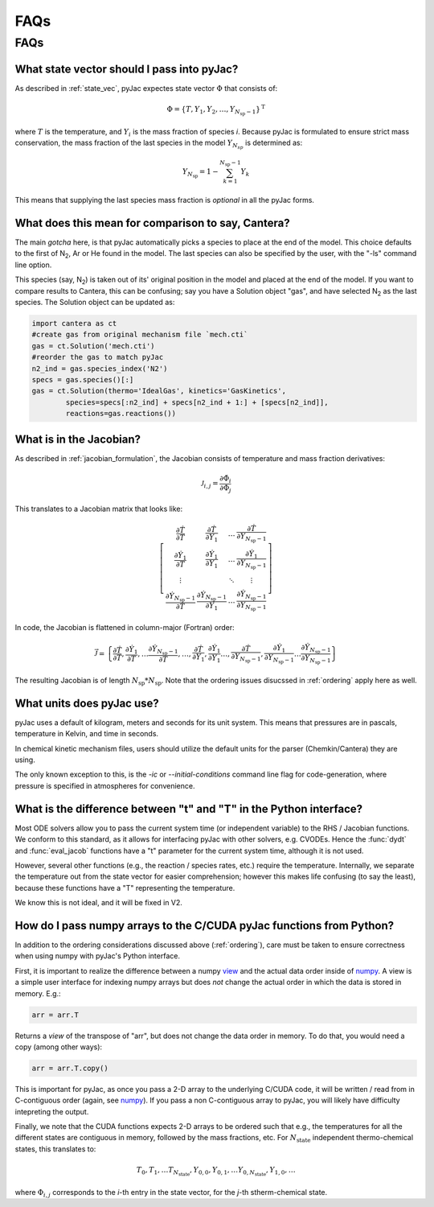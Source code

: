 FAQs
####

====
FAQs
====

.. _ordering:

What state vector should I pass into pyJac?
===========================================

As described in :ref:`state_vec`, pyJac expectes state vector :math:`\Phi` that
consists of:

.. math::
    \Phi = \left \lbrace T, Y_1, Y_2, \dotsc,
    Y_{N_{\text{sp}} - 1} \right \rbrace^{\text{T}}

where :math:`T` is the temperature, and :math:`Y_i` is the mass fraction of
species *i*.  Because pyJac is formulated to ensure strict mass conservation,
the mass fraction of the last species in the model :math:`Y_{N_{sp}}` is
determined as:

.. math::
    Y_{N_{\text{sp}}} = 1 - \sum_{k=1}^{N_{\text{sp}} - 1} Y_k

This means that supplying the last species mass fraction is *optional* in
all the pyJac forms.

.. _cantera_comp:

What does this mean for comparison to say, Cantera?
===================================================

The main *gotcha* here, is that pyJac automatically picks a species
to place at the end of the model.  This choice defaults to the first
of N\ :sub:`2`, Ar or He found in the model.  The last species can
also be specified by the user, with the "-ls" command line option.

This species (say, N\ :sub:`2`) is taken out of its' original position in
the model and placed at the end of the model.  If you want to compare results
to Cantera, this can be confusing; say you have a Solution object "gas", and
have selected N\ :sub:`2` as the last species.  The Solution object can be
updated as:

.. code-block:: python

    import cantera as ct
    #create gas from original mechanism file `mech.cti`
    gas = ct.Solution('mech.cti')
    #reorder the gas to match pyJac
    n2_ind = gas.species_index('N2')
    specs = gas.species()[:]
    gas = ct.Solution(thermo='IdealGas', kinetics='GasKinetics',
            species=specs[:n2_ind] + specs[n2_ind + 1:] + [specs[n2_ind]],
            reactions=gas.reactions())

.. _jac_vals:

What is in the Jacobian?
========================

As described in :ref:`jacobian_formulation`, the Jacobian consists of
temperature and mass fraction derivatives:

.. math::
    \mathcal{J}_{i, j} = \frac{\partial \dot{\Phi_i}}{\partial \Phi_j}

This translates to a Jacobian matrix that looks like:

.. math::
    \left[
    \begin{array}{cccc}
        \frac{\partial \dot{T}}{\partial T} & \frac{\partial \dot{T}}{\partial Y_1} & \ldots & \frac{\partial \dot{T}}{\partial Y_{N_{\text{sp}} - 1}} \\
        \frac{\partial \dot{Y_1}}{\partial T} & \frac{\partial \dot{Y_1}}{\partial Y_1} & \ldots & \frac{\partial \dot{Y_1}}{\partial Y_{N_{\text{sp}} - 1}} \\
        \vdots & & \ddots & \vdots \\
        \frac{\partial \dot{Y}_{N_{\text{sp}} - 1}}{\partial T} & \frac{\partial \dot{Y}_{N_{\text{sp}} - 1}}{\partial Y_1} & \ldots & \frac{\partial \dot{Y}_{N_{\text{sp}} - 1}}{\partial Y_{N_{\text{sp}} - 1}}
    \end{array}
    \right]

In code, the Jacobian is flattened in column-major (Fortran) order:

.. math::
    \vec{\mathcal{J}} = \left\{ \frac{\partial \dot{T}}{\partial T}, \frac{\partial \dot{Y_1}}{\partial T}, \ldots \frac{\partial \dot{Y}_{N_{\text{sp}} - 1}}{\partial T}, \ldots, \frac{\partial \dot{T}}{\partial Y_1}, \frac{\partial \dot{Y_1}}{\partial Y_1} \ldots, \frac{\partial \dot{T}}{\partial Y_{N_{\text{sp}} - 1}}, \frac{\partial \dot{Y_1}}{\partial Y_{N_{\text{sp}} - 1}} \ldots \frac{\partial \dot{Y}_{N_{\text{sp}} - 1}}{\partial Y_{N_{\text{sp}} - 1}} \right\}

The resulting Jacobian is of length :math:`N_{\text{sp}} * N_{\text{sp}}`.
Note that the ordering issues disucssed in :ref:`ordering` apply here as well.

.. _paper: https://Niemeyer-Research-Group.github.io/pyJac-paper/

.. _units:

What units does pyJac use?
=========================

pyJac uses a default of kilogram, meters and seconds for its unit system.
This means that pressures are in pascals, temperature in Kelvin, and time in seconds.

In chemical kinetic mechanism files, users should utilize the default units for the
parser (Chemkin/Cantera) they are using.

The only known exception to this, is the *-ic* or *--initial-conditions*
command line flag for code-generation, where pressure is specified in atmospheres for
convenience.


.. _param_names:

What is the difference between "t" and "T" in the Python interface?
===================================================================

Most ODE solvers allow you to pass the current system time (or independent
variable) to the RHS / Jacobian functions. We conform to this standard, as it
allows for interfacing pyJac with other solvers, e.g. CVODEs.  Hence the
:func:`dydt` and :func:`eval_jacob` functions have a "t" parameter for the
current system time, although it is not used.

However, several other functions (e.g., the reaction / species rates, etc.)
require the temperature.  Internally, we separate the temperature out from the
state vector for easier comprehension; however this makes life confusing
(to say the least), because these functions have a "T" representing the
temperature.

We know this is not ideal, and it will be fixed in V2.

.. _data_passing:

How do I pass numpy arrays to the C/CUDA pyJac functions from Python?
=====================================================================

In addition to the ordering considerations discussed above (:ref:`ordering`),
care must be taken to ensure correctness when using numpy with pyJac's
Python interface.

First, it is important to realize the difference between a numpy view_ and the
actual data order inside of numpy_.  A view is a simple user interface for
indexing numpy arrays but does *not* change the actual order in which the data
is
stored in memory. E.g.:

.. code-block:: python

    arr = arr.T

Returns a *view* of the transpose of "arr", but does not change the data order
in memory.
To do that, you would need a copy (among other ways):

.. code-block:: python

    arr = arr.T.copy()

This is important for pyJac, as once you pass a 2-D array to the underlying
C/CUDA code, it will be written / read from in C-contiguous order
(again, see `numpy`__). If you pass a non C-contiguous array to pyJac, you will
likely have difficulty intepreting the output.

.. _view: https://docs.scipy.org/doc/numpy/reference/generated/numpy.ndarray.view.html
.. _numpy: https://docs.scipy.org/doc/numpy/reference/generated/numpy.ndarray.flags.html
__ numpy_

Finally, we note that the CUDA functions expects 2-D arrays to be ordered such
that e.g., the temperatures for all the different states are contiguous in
memory, followed by the mass fractions, etc.  For :math:`N_{\text{state}}`
independent thermo-chemical states, this translates to:

.. math::
    T_{0}, T_{1}, \ldots T_{N_{\text{state}}}, Y_{0, 0}, Y_{0, 1}, \ldots
    Y_{0, N_{\text{state}}}, Y_{1, 0}, \ldots

where :math:`\Phi_{i, j}` corresponds to the *i*-th entry in the state vector, for the *j*-th stherm-chemical state.
